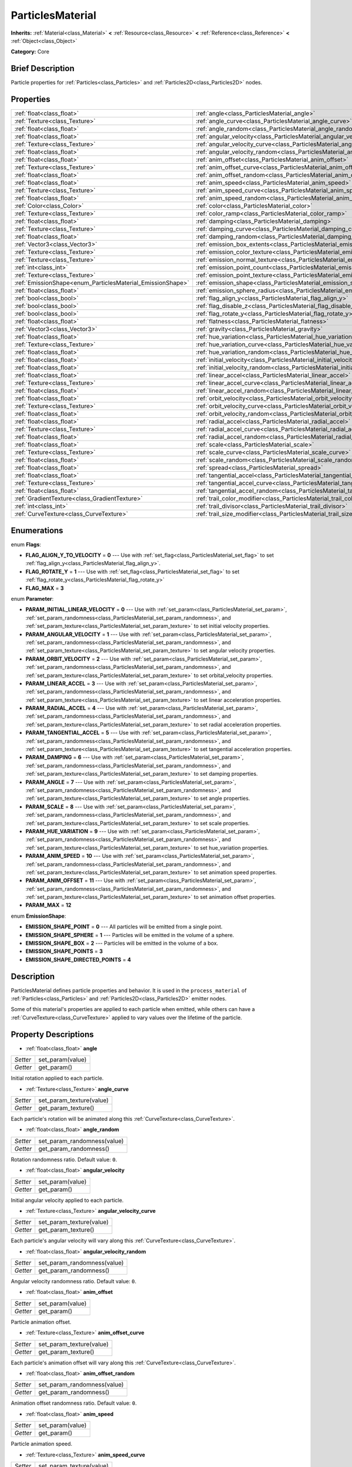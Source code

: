 .. Generated automatically by doc/tools/makerst.py in Godot's source tree.
.. DO NOT EDIT THIS FILE, but the ParticlesMaterial.xml source instead.
.. The source is found in doc/classes or modules/<name>/doc_classes.

.. _class_ParticlesMaterial:

ParticlesMaterial
=================

**Inherits:** :ref:`Material<class_Material>` **<** :ref:`Resource<class_Resource>` **<** :ref:`Reference<class_Reference>` **<** :ref:`Object<class_Object>`

**Category:** Core

Brief Description
-----------------

Particle properties for :ref:`Particles<class_Particles>` and :ref:`Particles2D<class_Particles2D>` nodes.

Properties
----------

+------------------------------------------------------------+---------------------------------------------------------------------------------+
| :ref:`float<class_float>`                                  | :ref:`angle<class_ParticlesMaterial_angle>`                                     |
+------------------------------------------------------------+---------------------------------------------------------------------------------+
| :ref:`Texture<class_Texture>`                              | :ref:`angle_curve<class_ParticlesMaterial_angle_curve>`                         |
+------------------------------------------------------------+---------------------------------------------------------------------------------+
| :ref:`float<class_float>`                                  | :ref:`angle_random<class_ParticlesMaterial_angle_random>`                       |
+------------------------------------------------------------+---------------------------------------------------------------------------------+
| :ref:`float<class_float>`                                  | :ref:`angular_velocity<class_ParticlesMaterial_angular_velocity>`               |
+------------------------------------------------------------+---------------------------------------------------------------------------------+
| :ref:`Texture<class_Texture>`                              | :ref:`angular_velocity_curve<class_ParticlesMaterial_angular_velocity_curve>`   |
+------------------------------------------------------------+---------------------------------------------------------------------------------+
| :ref:`float<class_float>`                                  | :ref:`angular_velocity_random<class_ParticlesMaterial_angular_velocity_random>` |
+------------------------------------------------------------+---------------------------------------------------------------------------------+
| :ref:`float<class_float>`                                  | :ref:`anim_offset<class_ParticlesMaterial_anim_offset>`                         |
+------------------------------------------------------------+---------------------------------------------------------------------------------+
| :ref:`Texture<class_Texture>`                              | :ref:`anim_offset_curve<class_ParticlesMaterial_anim_offset_curve>`             |
+------------------------------------------------------------+---------------------------------------------------------------------------------+
| :ref:`float<class_float>`                                  | :ref:`anim_offset_random<class_ParticlesMaterial_anim_offset_random>`           |
+------------------------------------------------------------+---------------------------------------------------------------------------------+
| :ref:`float<class_float>`                                  | :ref:`anim_speed<class_ParticlesMaterial_anim_speed>`                           |
+------------------------------------------------------------+---------------------------------------------------------------------------------+
| :ref:`Texture<class_Texture>`                              | :ref:`anim_speed_curve<class_ParticlesMaterial_anim_speed_curve>`               |
+------------------------------------------------------------+---------------------------------------------------------------------------------+
| :ref:`float<class_float>`                                  | :ref:`anim_speed_random<class_ParticlesMaterial_anim_speed_random>`             |
+------------------------------------------------------------+---------------------------------------------------------------------------------+
| :ref:`Color<class_Color>`                                  | :ref:`color<class_ParticlesMaterial_color>`                                     |
+------------------------------------------------------------+---------------------------------------------------------------------------------+
| :ref:`Texture<class_Texture>`                              | :ref:`color_ramp<class_ParticlesMaterial_color_ramp>`                           |
+------------------------------------------------------------+---------------------------------------------------------------------------------+
| :ref:`float<class_float>`                                  | :ref:`damping<class_ParticlesMaterial_damping>`                                 |
+------------------------------------------------------------+---------------------------------------------------------------------------------+
| :ref:`Texture<class_Texture>`                              | :ref:`damping_curve<class_ParticlesMaterial_damping_curve>`                     |
+------------------------------------------------------------+---------------------------------------------------------------------------------+
| :ref:`float<class_float>`                                  | :ref:`damping_random<class_ParticlesMaterial_damping_random>`                   |
+------------------------------------------------------------+---------------------------------------------------------------------------------+
| :ref:`Vector3<class_Vector3>`                              | :ref:`emission_box_extents<class_ParticlesMaterial_emission_box_extents>`       |
+------------------------------------------------------------+---------------------------------------------------------------------------------+
| :ref:`Texture<class_Texture>`                              | :ref:`emission_color_texture<class_ParticlesMaterial_emission_color_texture>`   |
+------------------------------------------------------------+---------------------------------------------------------------------------------+
| :ref:`Texture<class_Texture>`                              | :ref:`emission_normal_texture<class_ParticlesMaterial_emission_normal_texture>` |
+------------------------------------------------------------+---------------------------------------------------------------------------------+
| :ref:`int<class_int>`                                      | :ref:`emission_point_count<class_ParticlesMaterial_emission_point_count>`       |
+------------------------------------------------------------+---------------------------------------------------------------------------------+
| :ref:`Texture<class_Texture>`                              | :ref:`emission_point_texture<class_ParticlesMaterial_emission_point_texture>`   |
+------------------------------------------------------------+---------------------------------------------------------------------------------+
| :ref:`EmissionShape<enum_ParticlesMaterial_EmissionShape>` | :ref:`emission_shape<class_ParticlesMaterial_emission_shape>`                   |
+------------------------------------------------------------+---------------------------------------------------------------------------------+
| :ref:`float<class_float>`                                  | :ref:`emission_sphere_radius<class_ParticlesMaterial_emission_sphere_radius>`   |
+------------------------------------------------------------+---------------------------------------------------------------------------------+
| :ref:`bool<class_bool>`                                    | :ref:`flag_align_y<class_ParticlesMaterial_flag_align_y>`                       |
+------------------------------------------------------------+---------------------------------------------------------------------------------+
| :ref:`bool<class_bool>`                                    | :ref:`flag_disable_z<class_ParticlesMaterial_flag_disable_z>`                   |
+------------------------------------------------------------+---------------------------------------------------------------------------------+
| :ref:`bool<class_bool>`                                    | :ref:`flag_rotate_y<class_ParticlesMaterial_flag_rotate_y>`                     |
+------------------------------------------------------------+---------------------------------------------------------------------------------+
| :ref:`float<class_float>`                                  | :ref:`flatness<class_ParticlesMaterial_flatness>`                               |
+------------------------------------------------------------+---------------------------------------------------------------------------------+
| :ref:`Vector3<class_Vector3>`                              | :ref:`gravity<class_ParticlesMaterial_gravity>`                                 |
+------------------------------------------------------------+---------------------------------------------------------------------------------+
| :ref:`float<class_float>`                                  | :ref:`hue_variation<class_ParticlesMaterial_hue_variation>`                     |
+------------------------------------------------------------+---------------------------------------------------------------------------------+
| :ref:`Texture<class_Texture>`                              | :ref:`hue_variation_curve<class_ParticlesMaterial_hue_variation_curve>`         |
+------------------------------------------------------------+---------------------------------------------------------------------------------+
| :ref:`float<class_float>`                                  | :ref:`hue_variation_random<class_ParticlesMaterial_hue_variation_random>`       |
+------------------------------------------------------------+---------------------------------------------------------------------------------+
| :ref:`float<class_float>`                                  | :ref:`initial_velocity<class_ParticlesMaterial_initial_velocity>`               |
+------------------------------------------------------------+---------------------------------------------------------------------------------+
| :ref:`float<class_float>`                                  | :ref:`initial_velocity_random<class_ParticlesMaterial_initial_velocity_random>` |
+------------------------------------------------------------+---------------------------------------------------------------------------------+
| :ref:`float<class_float>`                                  | :ref:`linear_accel<class_ParticlesMaterial_linear_accel>`                       |
+------------------------------------------------------------+---------------------------------------------------------------------------------+
| :ref:`Texture<class_Texture>`                              | :ref:`linear_accel_curve<class_ParticlesMaterial_linear_accel_curve>`           |
+------------------------------------------------------------+---------------------------------------------------------------------------------+
| :ref:`float<class_float>`                                  | :ref:`linear_accel_random<class_ParticlesMaterial_linear_accel_random>`         |
+------------------------------------------------------------+---------------------------------------------------------------------------------+
| :ref:`float<class_float>`                                  | :ref:`orbit_velocity<class_ParticlesMaterial_orbit_velocity>`                   |
+------------------------------------------------------------+---------------------------------------------------------------------------------+
| :ref:`Texture<class_Texture>`                              | :ref:`orbit_velocity_curve<class_ParticlesMaterial_orbit_velocity_curve>`       |
+------------------------------------------------------------+---------------------------------------------------------------------------------+
| :ref:`float<class_float>`                                  | :ref:`orbit_velocity_random<class_ParticlesMaterial_orbit_velocity_random>`     |
+------------------------------------------------------------+---------------------------------------------------------------------------------+
| :ref:`float<class_float>`                                  | :ref:`radial_accel<class_ParticlesMaterial_radial_accel>`                       |
+------------------------------------------------------------+---------------------------------------------------------------------------------+
| :ref:`Texture<class_Texture>`                              | :ref:`radial_accel_curve<class_ParticlesMaterial_radial_accel_curve>`           |
+------------------------------------------------------------+---------------------------------------------------------------------------------+
| :ref:`float<class_float>`                                  | :ref:`radial_accel_random<class_ParticlesMaterial_radial_accel_random>`         |
+------------------------------------------------------------+---------------------------------------------------------------------------------+
| :ref:`float<class_float>`                                  | :ref:`scale<class_ParticlesMaterial_scale>`                                     |
+------------------------------------------------------------+---------------------------------------------------------------------------------+
| :ref:`Texture<class_Texture>`                              | :ref:`scale_curve<class_ParticlesMaterial_scale_curve>`                         |
+------------------------------------------------------------+---------------------------------------------------------------------------------+
| :ref:`float<class_float>`                                  | :ref:`scale_random<class_ParticlesMaterial_scale_random>`                       |
+------------------------------------------------------------+---------------------------------------------------------------------------------+
| :ref:`float<class_float>`                                  | :ref:`spread<class_ParticlesMaterial_spread>`                                   |
+------------------------------------------------------------+---------------------------------------------------------------------------------+
| :ref:`float<class_float>`                                  | :ref:`tangential_accel<class_ParticlesMaterial_tangential_accel>`               |
+------------------------------------------------------------+---------------------------------------------------------------------------------+
| :ref:`Texture<class_Texture>`                              | :ref:`tangential_accel_curve<class_ParticlesMaterial_tangential_accel_curve>`   |
+------------------------------------------------------------+---------------------------------------------------------------------------------+
| :ref:`float<class_float>`                                  | :ref:`tangential_accel_random<class_ParticlesMaterial_tangential_accel_random>` |
+------------------------------------------------------------+---------------------------------------------------------------------------------+
| :ref:`GradientTexture<class_GradientTexture>`              | :ref:`trail_color_modifier<class_ParticlesMaterial_trail_color_modifier>`       |
+------------------------------------------------------------+---------------------------------------------------------------------------------+
| :ref:`int<class_int>`                                      | :ref:`trail_divisor<class_ParticlesMaterial_trail_divisor>`                     |
+------------------------------------------------------------+---------------------------------------------------------------------------------+
| :ref:`CurveTexture<class_CurveTexture>`                    | :ref:`trail_size_modifier<class_ParticlesMaterial_trail_size_modifier>`         |
+------------------------------------------------------------+---------------------------------------------------------------------------------+

Enumerations
------------

.. _enum_ParticlesMaterial_Flags:

enum **Flags**:

- **FLAG_ALIGN_Y_TO_VELOCITY** = **0** --- Use with :ref:`set_flag<class_ParticlesMaterial_set_flag>` to set :ref:`flag_align_y<class_ParticlesMaterial_flag_align_y>`.

- **FLAG_ROTATE_Y** = **1** --- Use with :ref:`set_flag<class_ParticlesMaterial_set_flag>` to set :ref:`flag_rotate_y<class_ParticlesMaterial_flag_rotate_y>`

- **FLAG_MAX** = **3**

.. _enum_ParticlesMaterial_Parameter:

enum **Parameter**:

- **PARAM_INITIAL_LINEAR_VELOCITY** = **0** --- Use with :ref:`set_param<class_ParticlesMaterial_set_param>`, :ref:`set_param_randomness<class_ParticlesMaterial_set_param_randomness>`, and :ref:`set_param_texture<class_ParticlesMaterial_set_param_texture>` to set initial velocity properties.

- **PARAM_ANGULAR_VELOCITY** = **1** --- Use with :ref:`set_param<class_ParticlesMaterial_set_param>`, :ref:`set_param_randomness<class_ParticlesMaterial_set_param_randomness>`, and :ref:`set_param_texture<class_ParticlesMaterial_set_param_texture>` to set angular velocity properties.

- **PARAM_ORBIT_VELOCITY** = **2** --- Use with :ref:`set_param<class_ParticlesMaterial_set_param>`, :ref:`set_param_randomness<class_ParticlesMaterial_set_param_randomness>`, and :ref:`set_param_texture<class_ParticlesMaterial_set_param_texture>` to set orbital_velocity properties.

- **PARAM_LINEAR_ACCEL** = **3** --- Use with :ref:`set_param<class_ParticlesMaterial_set_param>`, :ref:`set_param_randomness<class_ParticlesMaterial_set_param_randomness>`, and :ref:`set_param_texture<class_ParticlesMaterial_set_param_texture>` to set linear acceleration properties.

- **PARAM_RADIAL_ACCEL** = **4** --- Use with :ref:`set_param<class_ParticlesMaterial_set_param>`, :ref:`set_param_randomness<class_ParticlesMaterial_set_param_randomness>`, and :ref:`set_param_texture<class_ParticlesMaterial_set_param_texture>` to set radial acceleration properties.

- **PARAM_TANGENTIAL_ACCEL** = **5** --- Use with :ref:`set_param<class_ParticlesMaterial_set_param>`, :ref:`set_param_randomness<class_ParticlesMaterial_set_param_randomness>`, and :ref:`set_param_texture<class_ParticlesMaterial_set_param_texture>` to set tangential acceleration properties.

- **PARAM_DAMPING** = **6** --- Use with :ref:`set_param<class_ParticlesMaterial_set_param>`, :ref:`set_param_randomness<class_ParticlesMaterial_set_param_randomness>`, and :ref:`set_param_texture<class_ParticlesMaterial_set_param_texture>` to set damping properties.

- **PARAM_ANGLE** = **7** --- Use with :ref:`set_param<class_ParticlesMaterial_set_param>`, :ref:`set_param_randomness<class_ParticlesMaterial_set_param_randomness>`, and :ref:`set_param_texture<class_ParticlesMaterial_set_param_texture>` to set angle properties.

- **PARAM_SCALE** = **8** --- Use with :ref:`set_param<class_ParticlesMaterial_set_param>`, :ref:`set_param_randomness<class_ParticlesMaterial_set_param_randomness>`, and :ref:`set_param_texture<class_ParticlesMaterial_set_param_texture>` to set scale properties.

- **PARAM_HUE_VARIATION** = **9** --- Use with :ref:`set_param<class_ParticlesMaterial_set_param>`, :ref:`set_param_randomness<class_ParticlesMaterial_set_param_randomness>`, and :ref:`set_param_texture<class_ParticlesMaterial_set_param_texture>` to set hue_variation properties.

- **PARAM_ANIM_SPEED** = **10** --- Use with :ref:`set_param<class_ParticlesMaterial_set_param>`, :ref:`set_param_randomness<class_ParticlesMaterial_set_param_randomness>`, and :ref:`set_param_texture<class_ParticlesMaterial_set_param_texture>` to set animation speed properties.

- **PARAM_ANIM_OFFSET** = **11** --- Use with :ref:`set_param<class_ParticlesMaterial_set_param>`, :ref:`set_param_randomness<class_ParticlesMaterial_set_param_randomness>`, and :ref:`set_param_texture<class_ParticlesMaterial_set_param_texture>` to set animation offset properties.

- **PARAM_MAX** = **12**

.. _enum_ParticlesMaterial_EmissionShape:

enum **EmissionShape**:

- **EMISSION_SHAPE_POINT** = **0** --- All particles will be emitted from a single point.

- **EMISSION_SHAPE_SPHERE** = **1** --- Particles will be emitted in the volume of a sphere.

- **EMISSION_SHAPE_BOX** = **2** --- Particles will be emitted in the volume of a box.

- **EMISSION_SHAPE_POINTS** = **3**

- **EMISSION_SHAPE_DIRECTED_POINTS** = **4**

Description
-----------

ParticlesMaterial defines particle properties and behavior. It is used in the ``process_material`` of :ref:`Particles<class_Particles>` and :ref:`Particles2D<class_Particles2D>` emitter nodes.

Some of this material's properties are applied to each particle when emitted, while others can have a :ref:`CurveTexture<class_CurveTexture>` applied to vary values over the lifetime of the particle.

Property Descriptions
---------------------

.. _class_ParticlesMaterial_angle:

- :ref:`float<class_float>` **angle**

+----------+------------------+
| *Setter* | set_param(value) |
+----------+------------------+
| *Getter* | get_param()      |
+----------+------------------+

Initial rotation applied to each particle.

.. _class_ParticlesMaterial_angle_curve:

- :ref:`Texture<class_Texture>` **angle_curve**

+----------+--------------------------+
| *Setter* | set_param_texture(value) |
+----------+--------------------------+
| *Getter* | get_param_texture()      |
+----------+--------------------------+

Each particle's rotation will be animated along this :ref:`CurveTexture<class_CurveTexture>`.

.. _class_ParticlesMaterial_angle_random:

- :ref:`float<class_float>` **angle_random**

+----------+-----------------------------+
| *Setter* | set_param_randomness(value) |
+----------+-----------------------------+
| *Getter* | get_param_randomness()      |
+----------+-----------------------------+

Rotation randomness ratio. Default value: ``0``.

.. _class_ParticlesMaterial_angular_velocity:

- :ref:`float<class_float>` **angular_velocity**

+----------+------------------+
| *Setter* | set_param(value) |
+----------+------------------+
| *Getter* | get_param()      |
+----------+------------------+

Initial angular velocity applied to each particle.

.. _class_ParticlesMaterial_angular_velocity_curve:

- :ref:`Texture<class_Texture>` **angular_velocity_curve**

+----------+--------------------------+
| *Setter* | set_param_texture(value) |
+----------+--------------------------+
| *Getter* | get_param_texture()      |
+----------+--------------------------+

Each particle's angular velocity will vary along this :ref:`CurveTexture<class_CurveTexture>`.

.. _class_ParticlesMaterial_angular_velocity_random:

- :ref:`float<class_float>` **angular_velocity_random**

+----------+-----------------------------+
| *Setter* | set_param_randomness(value) |
+----------+-----------------------------+
| *Getter* | get_param_randomness()      |
+----------+-----------------------------+

Angular velocity randomness ratio. Default value: ``0``.

.. _class_ParticlesMaterial_anim_offset:

- :ref:`float<class_float>` **anim_offset**

+----------+------------------+
| *Setter* | set_param(value) |
+----------+------------------+
| *Getter* | get_param()      |
+----------+------------------+

Particle animation offset.

.. _class_ParticlesMaterial_anim_offset_curve:

- :ref:`Texture<class_Texture>` **anim_offset_curve**

+----------+--------------------------+
| *Setter* | set_param_texture(value) |
+----------+--------------------------+
| *Getter* | get_param_texture()      |
+----------+--------------------------+

Each particle's animation offset will vary along this :ref:`CurveTexture<class_CurveTexture>`.

.. _class_ParticlesMaterial_anim_offset_random:

- :ref:`float<class_float>` **anim_offset_random**

+----------+-----------------------------+
| *Setter* | set_param_randomness(value) |
+----------+-----------------------------+
| *Getter* | get_param_randomness()      |
+----------+-----------------------------+

Animation offset randomness ratio. Default value: ``0``.

.. _class_ParticlesMaterial_anim_speed:

- :ref:`float<class_float>` **anim_speed**

+----------+------------------+
| *Setter* | set_param(value) |
+----------+------------------+
| *Getter* | get_param()      |
+----------+------------------+

Particle animation speed.

.. _class_ParticlesMaterial_anim_speed_curve:

- :ref:`Texture<class_Texture>` **anim_speed_curve**

+----------+--------------------------+
| *Setter* | set_param_texture(value) |
+----------+--------------------------+
| *Getter* | get_param_texture()      |
+----------+--------------------------+

Each particle's animation speed will vary along this :ref:`CurveTexture<class_CurveTexture>`.

.. _class_ParticlesMaterial_anim_speed_random:

- :ref:`float<class_float>` **anim_speed_random**

+----------+-----------------------------+
| *Setter* | set_param_randomness(value) |
+----------+-----------------------------+
| *Getter* | get_param_randomness()      |
+----------+-----------------------------+

Animation speed randomness ratio. Default value: ``0``.

.. _class_ParticlesMaterial_color:

- :ref:`Color<class_Color>` **color**

+----------+------------------+
| *Setter* | set_color(value) |
+----------+------------------+
| *Getter* | get_color()      |
+----------+------------------+

Each particle's initial color. If the Particle2D's ``texture`` is defined, it will be multiplied by this color.

.. _class_ParticlesMaterial_color_ramp:

- :ref:`Texture<class_Texture>` **color_ramp**

+----------+-----------------------+
| *Setter* | set_color_ramp(value) |
+----------+-----------------------+
| *Getter* | get_color_ramp()      |
+----------+-----------------------+

Each particle's color will vary along this :ref:`GradientTexture<class_GradientTexture>`.

.. _class_ParticlesMaterial_damping:

- :ref:`float<class_float>` **damping**

+----------+------------------+
| *Setter* | set_param(value) |
+----------+------------------+
| *Getter* | get_param()      |
+----------+------------------+

The rate at which particles lose velocity.

.. _class_ParticlesMaterial_damping_curve:

- :ref:`Texture<class_Texture>` **damping_curve**

+----------+--------------------------+
| *Setter* | set_param_texture(value) |
+----------+--------------------------+
| *Getter* | get_param_texture()      |
+----------+--------------------------+

Damping will vary along this :ref:`CurveTexture<class_CurveTexture>`.

.. _class_ParticlesMaterial_damping_random:

- :ref:`float<class_float>` **damping_random**

+----------+-----------------------------+
| *Setter* | set_param_randomness(value) |
+----------+-----------------------------+
| *Getter* | get_param_randomness()      |
+----------+-----------------------------+

Damping randomness ratio. Default value: ``0``.

.. _class_ParticlesMaterial_emission_box_extents:

- :ref:`Vector3<class_Vector3>` **emission_box_extents**

+----------+---------------------------------+
| *Setter* | set_emission_box_extents(value) |
+----------+---------------------------------+
| *Getter* | get_emission_box_extents()      |
+----------+---------------------------------+

The box's extents if ``emission_shape`` is set to ``EMISSION_SHAPE_BOX``.

.. _class_ParticlesMaterial_emission_color_texture:

- :ref:`Texture<class_Texture>` **emission_color_texture**

+----------+-----------------------------------+
| *Setter* | set_emission_color_texture(value) |
+----------+-----------------------------------+
| *Getter* | get_emission_color_texture()      |
+----------+-----------------------------------+

.. _class_ParticlesMaterial_emission_normal_texture:

- :ref:`Texture<class_Texture>` **emission_normal_texture**

+----------+------------------------------------+
| *Setter* | set_emission_normal_texture(value) |
+----------+------------------------------------+
| *Getter* | get_emission_normal_texture()      |
+----------+------------------------------------+

.. _class_ParticlesMaterial_emission_point_count:

- :ref:`int<class_int>` **emission_point_count**

+----------+---------------------------------+
| *Setter* | set_emission_point_count(value) |
+----------+---------------------------------+
| *Getter* | get_emission_point_count()      |
+----------+---------------------------------+

The number of emission points if ``emission_shape`` is set to ``EMISSION_SHAPE_POINTS`` or ``EMISSION_SHAPE_DIRECTED_POINTS``.

.. _class_ParticlesMaterial_emission_point_texture:

- :ref:`Texture<class_Texture>` **emission_point_texture**

+----------+-----------------------------------+
| *Setter* | set_emission_point_texture(value) |
+----------+-----------------------------------+
| *Getter* | get_emission_point_texture()      |
+----------+-----------------------------------+

.. _class_ParticlesMaterial_emission_shape:

- :ref:`EmissionShape<enum_ParticlesMaterial_EmissionShape>` **emission_shape**

+----------+---------------------------+
| *Setter* | set_emission_shape(value) |
+----------+---------------------------+
| *Getter* | get_emission_shape()      |
+----------+---------------------------+

Particles will be emitted inside this region. Use ``EMISSION_SHAPE_*`` constants for values. Default value: ``EMISSION_SHAPE_POINT``.

.. _class_ParticlesMaterial_emission_sphere_radius:

- :ref:`float<class_float>` **emission_sphere_radius**

+----------+-----------------------------------+
| *Setter* | set_emission_sphere_radius(value) |
+----------+-----------------------------------+
| *Getter* | get_emission_sphere_radius()      |
+----------+-----------------------------------+

The sphere's radius if ``emission_shape`` is set to ``EMISSION_SHAPE_SPHERE``.

.. _class_ParticlesMaterial_flag_align_y:

- :ref:`bool<class_bool>` **flag_align_y**

+----------+-----------------+
| *Setter* | set_flag(value) |
+----------+-----------------+
| *Getter* | get_flag()      |
+----------+-----------------+

.. _class_ParticlesMaterial_flag_disable_z:

- :ref:`bool<class_bool>` **flag_disable_z**

+----------+-----------------+
| *Setter* | set_flag(value) |
+----------+-----------------+
| *Getter* | get_flag()      |
+----------+-----------------+

If ``true`` particles will not move on the z axis. Default value: ``true`` for :ref:`Particles2D<class_Particles2D>`, ``false`` for :ref:`Particles<class_Particles>`.

.. _class_ParticlesMaterial_flag_rotate_y:

- :ref:`bool<class_bool>` **flag_rotate_y**

+----------+-----------------+
| *Setter* | set_flag(value) |
+----------+-----------------+
| *Getter* | get_flag()      |
+----------+-----------------+

.. _class_ParticlesMaterial_flatness:

- :ref:`float<class_float>` **flatness**

+----------+---------------------+
| *Setter* | set_flatness(value) |
+----------+---------------------+
| *Getter* | get_flatness()      |
+----------+---------------------+

.. _class_ParticlesMaterial_gravity:

- :ref:`Vector3<class_Vector3>` **gravity**

+----------+--------------------+
| *Setter* | set_gravity(value) |
+----------+--------------------+
| *Getter* | get_gravity()      |
+----------+--------------------+

Gravity applied to every particle. Default value: ``(0, 98, 0)``.

.. _class_ParticlesMaterial_hue_variation:

- :ref:`float<class_float>` **hue_variation**

+----------+------------------+
| *Setter* | set_param(value) |
+----------+------------------+
| *Getter* | get_param()      |
+----------+------------------+

Initial hue variation applied to each particle.

.. _class_ParticlesMaterial_hue_variation_curve:

- :ref:`Texture<class_Texture>` **hue_variation_curve**

+----------+--------------------------+
| *Setter* | set_param_texture(value) |
+----------+--------------------------+
| *Getter* | get_param_texture()      |
+----------+--------------------------+

Each particle's hue will vary along this :ref:`CurveTexture<class_CurveTexture>`.

.. _class_ParticlesMaterial_hue_variation_random:

- :ref:`float<class_float>` **hue_variation_random**

+----------+-----------------------------+
| *Setter* | set_param_randomness(value) |
+----------+-----------------------------+
| *Getter* | get_param_randomness()      |
+----------+-----------------------------+

Hue variation randomness ratio. Default value: ``0``.

.. _class_ParticlesMaterial_initial_velocity:

- :ref:`float<class_float>` **initial_velocity**

+----------+------------------+
| *Setter* | set_param(value) |
+----------+------------------+
| *Getter* | get_param()      |
+----------+------------------+

Initial velocity for each particle.

.. _class_ParticlesMaterial_initial_velocity_random:

- :ref:`float<class_float>` **initial_velocity_random**

+----------+-----------------------------+
| *Setter* | set_param_randomness(value) |
+----------+-----------------------------+
| *Getter* | get_param_randomness()      |
+----------+-----------------------------+

Initial velocity randomness ratio. Default value: ``0``.

.. _class_ParticlesMaterial_linear_accel:

- :ref:`float<class_float>` **linear_accel**

+----------+------------------+
| *Setter* | set_param(value) |
+----------+------------------+
| *Getter* | get_param()      |
+----------+------------------+

Linear acceleration applied to each particle.

.. _class_ParticlesMaterial_linear_accel_curve:

- :ref:`Texture<class_Texture>` **linear_accel_curve**

+----------+--------------------------+
| *Setter* | set_param_texture(value) |
+----------+--------------------------+
| *Getter* | get_param_texture()      |
+----------+--------------------------+

Each particle's linear acceleration will vary along this :ref:`CurveTexture<class_CurveTexture>`.

.. _class_ParticlesMaterial_linear_accel_random:

- :ref:`float<class_float>` **linear_accel_random**

+----------+-----------------------------+
| *Setter* | set_param_randomness(value) |
+----------+-----------------------------+
| *Getter* | get_param_randomness()      |
+----------+-----------------------------+

Linear acceleration randomness ratio. Default value: ``0``.

.. _class_ParticlesMaterial_orbit_velocity:

- :ref:`float<class_float>` **orbit_velocity**

+----------+------------------+
| *Setter* | set_param(value) |
+----------+------------------+
| *Getter* | get_param()      |
+----------+------------------+

Orbital velocity applied to each particle.

.. _class_ParticlesMaterial_orbit_velocity_curve:

- :ref:`Texture<class_Texture>` **orbit_velocity_curve**

+----------+--------------------------+
| *Setter* | set_param_texture(value) |
+----------+--------------------------+
| *Getter* | get_param_texture()      |
+----------+--------------------------+

Each particle's orbital velocity will vary along this :ref:`CurveTexture<class_CurveTexture>`.

.. _class_ParticlesMaterial_orbit_velocity_random:

- :ref:`float<class_float>` **orbit_velocity_random**

+----------+-----------------------------+
| *Setter* | set_param_randomness(value) |
+----------+-----------------------------+
| *Getter* | get_param_randomness()      |
+----------+-----------------------------+

Orbital velocity randomness ratio. Default value: ``0``.

.. _class_ParticlesMaterial_radial_accel:

- :ref:`float<class_float>` **radial_accel**

+----------+------------------+
| *Setter* | set_param(value) |
+----------+------------------+
| *Getter* | get_param()      |
+----------+------------------+

Radial acceleration applied to each particle.

.. _class_ParticlesMaterial_radial_accel_curve:

- :ref:`Texture<class_Texture>` **radial_accel_curve**

+----------+--------------------------+
| *Setter* | set_param_texture(value) |
+----------+--------------------------+
| *Getter* | get_param_texture()      |
+----------+--------------------------+

Each particle's radial acceleration will vary along this :ref:`CurveTexture<class_CurveTexture>`.

.. _class_ParticlesMaterial_radial_accel_random:

- :ref:`float<class_float>` **radial_accel_random**

+----------+-----------------------------+
| *Setter* | set_param_randomness(value) |
+----------+-----------------------------+
| *Getter* | get_param_randomness()      |
+----------+-----------------------------+

Radial acceleration randomness ratio. Default value: ``0``.

.. _class_ParticlesMaterial_scale:

- :ref:`float<class_float>` **scale**

+----------+------------------+
| *Setter* | set_param(value) |
+----------+------------------+
| *Getter* | get_param()      |
+----------+------------------+

Initial scale applied to each particle.

.. _class_ParticlesMaterial_scale_curve:

- :ref:`Texture<class_Texture>` **scale_curve**

+----------+--------------------------+
| *Setter* | set_param_texture(value) |
+----------+--------------------------+
| *Getter* | get_param_texture()      |
+----------+--------------------------+

Each particle's scale will vary along this :ref:`CurveTexture<class_CurveTexture>`.

.. _class_ParticlesMaterial_scale_random:

- :ref:`float<class_float>` **scale_random**

+----------+-----------------------------+
| *Setter* | set_param_randomness(value) |
+----------+-----------------------------+
| *Getter* | get_param_randomness()      |
+----------+-----------------------------+

Scale randomness ratio. Default value: ``0``.

.. _class_ParticlesMaterial_spread:

- :ref:`float<class_float>` **spread**

+----------+-------------------+
| *Setter* | set_spread(value) |
+----------+-------------------+
| *Getter* | get_spread()      |
+----------+-------------------+

Each particle's initial direction range from ``+spread`` to ``-spread`` degrees. Default value: ``45``.

.. _class_ParticlesMaterial_tangential_accel:

- :ref:`float<class_float>` **tangential_accel**

+----------+------------------+
| *Setter* | set_param(value) |
+----------+------------------+
| *Getter* | get_param()      |
+----------+------------------+

Tangential acceleration applied to each particle. Tangential acceleration is perpendicular to the particle's velocity.

.. _class_ParticlesMaterial_tangential_accel_curve:

- :ref:`Texture<class_Texture>` **tangential_accel_curve**

+----------+--------------------------+
| *Setter* | set_param_texture(value) |
+----------+--------------------------+
| *Getter* | get_param_texture()      |
+----------+--------------------------+

Each particle's tangential acceleration will vary along this :ref:`CurveTexture<class_CurveTexture>`.

.. _class_ParticlesMaterial_tangential_accel_random:

- :ref:`float<class_float>` **tangential_accel_random**

+----------+-----------------------------+
| *Setter* | set_param_randomness(value) |
+----------+-----------------------------+
| *Getter* | get_param_randomness()      |
+----------+-----------------------------+

Tangential acceleration randomness ratio. Default value: ``0``.

.. _class_ParticlesMaterial_trail_color_modifier:

- :ref:`GradientTexture<class_GradientTexture>` **trail_color_modifier**

+----------+---------------------------------+
| *Setter* | set_trail_color_modifier(value) |
+----------+---------------------------------+
| *Getter* | get_trail_color_modifier()      |
+----------+---------------------------------+

Trail particles' color will vary along this :ref:`GradientTexture<class_GradientTexture>`.

.. _class_ParticlesMaterial_trail_divisor:

- :ref:`int<class_int>` **trail_divisor**

+----------+--------------------------+
| *Setter* | set_trail_divisor(value) |
+----------+--------------------------+
| *Getter* | get_trail_divisor()      |
+----------+--------------------------+

Emitter will emit ``amount`` divided by ``trail_divisor`` particles. The remaining particles will be used as trail(s).

.. _class_ParticlesMaterial_trail_size_modifier:

- :ref:`CurveTexture<class_CurveTexture>` **trail_size_modifier**

+----------+--------------------------------+
| *Setter* | set_trail_size_modifier(value) |
+----------+--------------------------------+
| *Getter* | get_trail_size_modifier()      |
+----------+--------------------------------+

Trail particles' size will vary along this :ref:`CurveTexture<class_CurveTexture>`.

